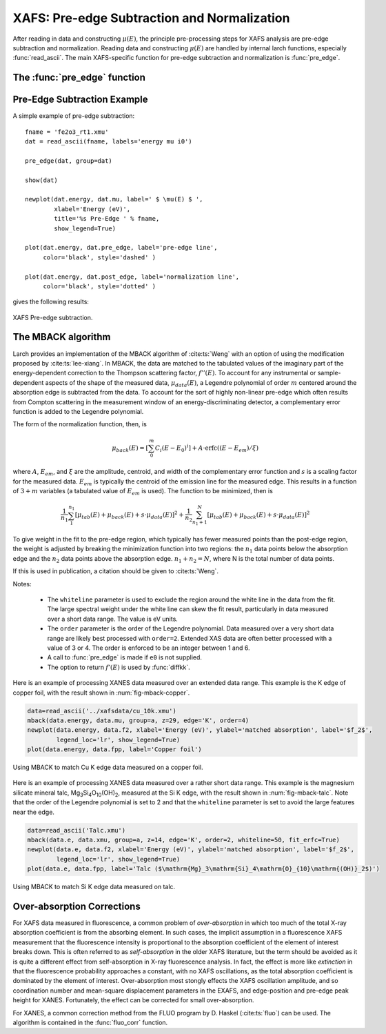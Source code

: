 ==============================================
XAFS: Pre-edge Subtraction and Normalization
==============================================

After reading in data and constructing :math:`\mu(E)`, the principle
pre-processing steps for XAFS analysis are pre-edge subtraction and
normalization.  Reading data and constructing :math:`\mu(E)` are handled by
internal larch functions, especially :func:`read_ascii`.  The main
XAFS-specific function for pre-edge subtraction and normalization is
:func:`pre_edge`.

The :func:`pre_edge` function
=================================

..  function:: pre_edge(energy, mu, group=None, ...)

    Pre-edge subtraction and normalization.  This performs a number of steps:
       1. determine :math:`E_0` (if not supplied) from max of deriv(mu)
       2. fit a line of polynomial to the region below the edge
       3. fit a polynomial to the region above the edge
       4. extrapolate the two curves to :math:`E_0` to determine the edge jump


    :param energy:  1-d array of x-ray energies, in eV
    :param mu:      1-d array of :math:`\mu(E)`
    :param group:   output group
    :param e0:      edge energy, :math:`E_0` in eV.  If None, it will be determined here.
    :param step:    edge jump.  If None, it will be determined here.
    :param pre1:    low E range (relative to E0) for pre-edge fit
    :param pre2:    high E range (relative to E0) for pre-edge fit
    :param nvict:   energy exponent to use for pre-edge fit.  See Note below.
    :param norm1:   low E range (relative to E0) for post-edge fit
    :param norm2:   high E range (relative to E0) for post-edge fit
    :param nnorm:   number of terms in polynomial (that is, 1+degree) for
                    post-edge, normalization curve. Default=3 (quadratic)

    :returns:  None.


    Follows the First Argument Group convention, using group members named ``energy`` and ``mu``.
    The following data is put into the output group:

       ==============   =======================================================
        attribute        meaning
       ==============   =======================================================
        e0               energy origin
        edge_step        edge step
        norm             normalized mu(E)   (array)
        pre_edge         pre-edge curve (array)
        post_edge        post-edge, normalization curve  (array)
        pre_slope        slope of pre-edge line
        pre_offset       offset of pre-edge line
        nvict            value of nvict used
        nnorm            value of nnorm used
        norm_c0          constant of normalization polynomial
        norm_c1          linear coefficient of normalization polynomial
        norm_c2          quadratic coefficient of normalization polynomial
        norm_c*          higher power coefficients of normalization polynomial
       ==============   =======================================================

   Notes:
      nvict gives an exponent to the energy term for the pre-edge fit.
      That is, a line :math:`(m E + b)` is fit to
      :math:`\mu(E) E^{nvict}`   over the pr-edge region, E= [E0+pre1, E0+pre2].

..  function:: find_e0(energy, mu=None, group=None, ...)

    Determine :math:`E_0`, the energy threshold of the absorption edge,
    from the arrays energy and mu for :math:`\mu(E)`.

    This finds the point with maximum derivative with some
    checks to avoid spurious glitches.


    :param energy:  array of x-ray energies, in eV
    :param   mu:    array of :math:`\mu(E)`
    :param group:   output group

    Follows the First Argument Group convention, using group members named ``energy`` and ``mu``.
    The value of ``e0`` will be written to the output group.



Pre-Edge Subtraction Example
=================================

A simple example of pre-edge subtraction::

    fname = 'fe2o3_rt1.xmu'
    dat = read_ascii(fname, labels='energy mu i0')

    pre_edge(dat, group=dat)

    show(dat)

    newplot(dat.energy, dat.mu, label=' $ \mu(E) $ ',
            xlabel='Energy (eV)',
            title='%s Pre-Edge ' % fname,
            show_legend=True)

    plot(dat.energy, dat.pre_edge, label='pre-edge line',
         color='black', style='dashed' )

    plot(dat.energy, dat.post_edge, label='normalization line',
         color='black', style='dotted' )

gives the following results:

.. _xafs_fig1:

.. figure::  ../_images/xafs_preedge.png
    :target: ../_images/xafs_preedge.png
    :width: 65%
    :align: center

    XAFS Pre-edge subtraction.



The MBACK algorithm
===================

Larch provides an implementation of the MBACK algorithm of
:cite:ts:`Weng` with an option of using the modification proposed by
:cite:ts:`lee-xiang`.  In MBACK, the data are matched to the tabulated
values of the imaginary part of the energy-dependent correction to the
Thompson scattering factor, :math:`f''(E)`.  To account for any
instrumental or sample-dependent aspects of the shape of the measured
data, :math:`\mu_{data}(E)`, a Legendre polynomial of order :math:`m`
centered around the absorption edge is subtracted from the data.  To
account for the sort of highly non-linear pre-edge which often results
from Compton scattering in the measurement window of an
energy-discriminating detector, a complementary error function is
added to the Legendre polynomial.

The form of the normalization function, then, is

.. math::

  \mu_{back}(E) = \left[\sum_0^m C_i(E-E_0)^i\right] + A\cdot\operatorname{erfc}\left((E-E_{em}\right)/\xi)

where :math:`A`, :math:`E_{em}`, and :math:`\xi` are the amplitude,
centroid, and width of the complementary error function and :math:`s`
is a scaling factor for the measured data.  :math:`E_{em}` is
typically the centroid of the emission line for the measured edge.
This results in a function of :math:`3+m` variables (a tabulated value
of :math:`E_{em}` is used).  The function to be minimized, then is

.. math::

   \frac{1}{n_1} \sum_{1}^{n_1} \left[\mu_{tab}(E) + \mu_{back}(E) + s\cdot\mu_{data}(E)\right]^2 +
   \frac{1}{n_2} \sum_{n_1+1}^{N} \left[\mu_{tab}(E) + \mu_{back}(E) + s\cdot\mu_{data}(E)\right]^2

To give weight in the fit to the pre-edge region, which typically has
fewer measured points than the post-edge region, the weight is
adjusted by breaking the minimization function into two regions: the
:math:`n_1` data points below the absorption edge and the :math:`n_2`
data points above the absorption edge.  :math:`n_1+n_2=N`, where N is
the total number of data points.

If this is used in publication, a citation should be given to
:cite:ts:`Weng`.

..  function:: mback(energy, mu, group=None, ...)

    Match measured :math:`\mu(E)` data to tabulated cross-section data.

    :param energy:    1-d array of x-ray energies, in eV
    :param mu:        1-d array of :math:`\mu(E)`
    :param group:     output group
    :param z:         the Z number of the absorber
    :param edge:      the absorption edge, usually 'K' or 'L3'
    :param e0:        edge energy, :math:`E_0` in eV.  If None, the tabulated value is used.
    :param emin:      the minimum energy to include in the fit.  If None, use first energy point
    :param emax:      the maximum energy to include in the fit.  If None, use last energy point
    :param whiteline: a margin around the edge to exclude from the fit.  If not None, must be a positive integer
    :param leexiang:  flag for using the use the Lee&Xiang extension [False]
    :param tables:    'CL' (Cromer-Liberman) or 'Chantler', ['CL']
    :param fit_erfc:  if True, fit the amplitude and width of the complementary error function [False]
    :param return_f1: if True, put f1 in the output group [False]
    :param pre_edge_kws:  dictionary containing keyword arguments to pass to :func:`pre_edge`.
    :returns:  None.


    Follows the First Argument Group convention, using group members named ``energy`` and ``mu``.
    The following data is put into the output group:

       ==============   ===========================================================
        attribute        meaning
       ==============   ===========================================================
        fpp              matched :math:`\mu(E)` data
        f2               tabulated :math:`f''(E)` data
        f1               tabulated :math:`f'(E)` data (if ``return_f1`` is True)
	mback_params     params group for the MBACK minimization function
       ==============   ===========================================================

Notes:

  - The ``whiteline`` parameter is used to exclude the region around the
    white line in the data from the fit.  The large spectral weight under
    the white line can skew the fit result, particularly in data
    measured over a short data range.  The value is eV units.
  - The ``order`` parameter is the order of the Legendre polynomial.
    Data measured over a very short data range are likely best processed
    with ``order=2``.  Extended XAS data are often better processed with
    a value of 3 or 4.  The order is enforced to be an integer between 1
    and 6.
  - A call to :func:`pre_edge` is made if ``e0`` is not supplied.
  - The option to return :math:`f'(E)` is used by :func:`diffkk`.


Here is an example of processing XANES data measured over an extended
data range.  This example is the K edge of copper foil, with the
result shown in :num:`fig-mback-copper`.

.. code:: python

  data=read_ascii('../xafsdata/cu_10k.xmu')
  mback(data.energy, data.mu, group=a, z=29, edge='K', order=4)
  newplot(data.energy, data.f2, xlabel='Energy (eV)', ylabel='matched absorption', label='$f_2$',
          legend_loc='lr', show_legend=True)
  plot(data.energy, data.fpp, label='Copper foil')

.. _fig-mback-copper:

.. figure::  ../_images/mback_copper.png
    :target: ../_images/mback_copper.png
    :width: 65%
    :align: center

    Using MBACK to match Cu K edge data measured on a copper foil.


Here is an example of processing XANES data measured over a rather
short data range.  This example is the magnesium silicate mineral
talc, Mg\ :sub:`3`\ Si\ :sub:`4`\ O\ :sub:`10`\ (OH)\ :sub:`2`,
measured at the Si K edge, with the result shown in
:num:`fig-mback-talc`.  Note that the order of the Legendre polynomial
is set to 2 and that the ``whiteline`` parameter is set to avoid the
large features near the edge.

.. code:: python

  data=read_ascii('Talc.xmu')
  mback(data.e, data.xmu, group=a, z=14, edge='K', order=2, whiteline=50, fit_erfc=True)
  newplot(data.e, data.f2, xlabel='Energy (eV)', ylabel='matched absorption', label='$f_2$',
          legend_loc='lr', show_legend=True)
  plot(data.e, data.fpp, label='Talc ($\mathrm{Mg}_3\mathrm{Si}_4\mathrm{O}_{10}\mathrm{(OH)}_2$)')

.. _fig-mback-talc:

.. figure::  ../_images/mback_talc.png
    :target: ../_images/mback_talc.png
    :width: 65%
    :align: center

    Using MBACK to match Si K edge data measured on talc.


Over-absorption Corrections
=================================

For XAFS data measured in fluorescence, a common problem of
*over-absorption* in which too much of the total X-ray absorption
coefficient is from the absorbing element.  In such cases, the implicit
assumption in a fluorescence XAFS measurement that the fluorescence
intensity is proportional to the absorption coefficient of the element of
interest breaks down.  This is often referred to as *self-absorption* in
the older XAFS literature, but the term should be avoided as it is quite a
different effect from self-absorption in X-ray fluorescence analysis.  In
fact, the effect is more like *extinction* in that the fluorescence
probability approaches a constant, with no XAFS oscillations, as the total
absorption coefficient is dominated by the element of interest.
Over-absorption most stongly effects the XAFS oscillation amplitude, and so
coordination number and mean-square displacement parameters in the EXAFS,
and edge-position and pre-edge peak height for XANES.  Fortunately, the
effect can be corrected for small over-absorption.


For XANES, a common correction method from the FLUO program by D. Haskel
(:cite:ts:`fluo`) can be used.  The algorithm is contained in the
:func:`fluo_corr` function.


.. function:: fluo_corr(energy, mu, formula, elem, group=None, edge='K', anginp=45, angout=45, **pre_kws)

    calculate :math:`\mu(E)` corrected for over-absorption in fluorescence
    XAFS using the FLUO algorithm (suitabe for XANES, but questionable for
    EXAFS).

    :param energy:    1-d array of x-ray energies, in eV
    :param mu:        1-d array of :math:`\mu(E)`
    :param formula:   string for sample stoichiometry
    :param group:     output group
    :param elem:      atomic symbol ('Zn') or Z of absorbing element
    :param edge:      name of edge ('K', 'L3', ...) [default 'K']
    :param anginp:    input angle in degrees  [default 45]
    :param angout:    output angle in degrees [default 45]
    :param pre_kws:   additional keywords for :func:`pre_edge`.

    :returns:         None

    Follows the First Argument Group convention, using group members named
    ``energy`` and ``mu``.  The value of ``mu_corr`` and ``norm_corr`` will
    be written to the output group, containing :math:`\mu(E)` and
    normalized :math:`\mu(E)` corrected for over-absorption.
